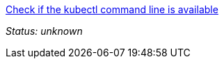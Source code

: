 link:didact://?commandId=vscode.didact.cliCommandSuccessful&text=kubectl-requirements-status$$kubectl[Check if the kubectl command line is available]


[[kubectl-requirements-status]]
_Status: unknown_